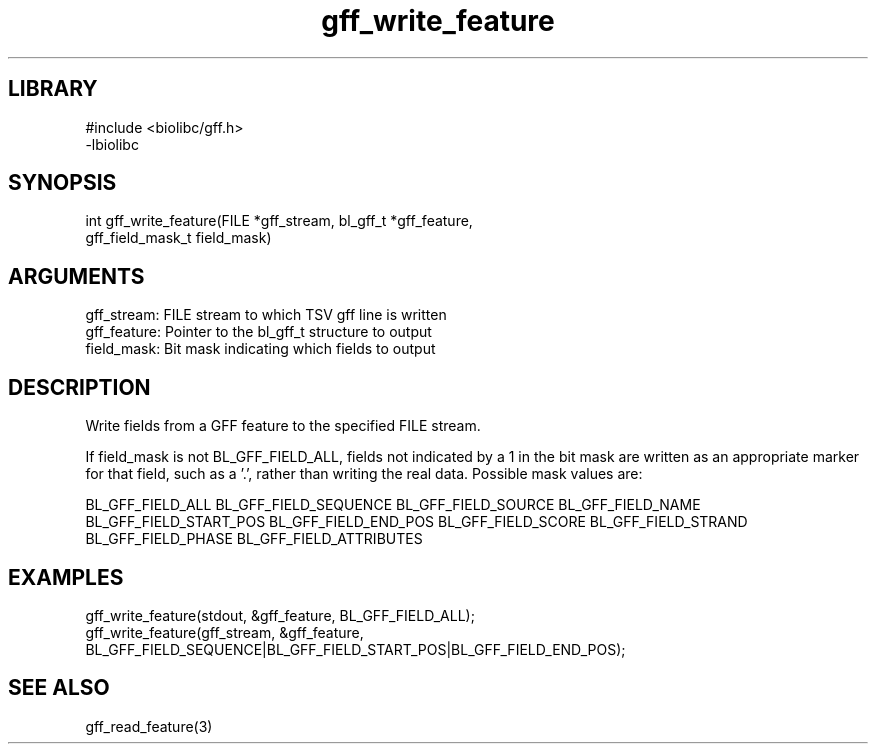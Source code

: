 \" Generated by c2man from gff_write_feature.c
.TH gff_write_feature 3

.SH LIBRARY
\" Indicate #includes, library name, -L and -l flags
.nf
.na
#include <biolibc/gff.h>
-lbiolibc
.ad
.fi

\" Convention:
\" Underline anything that is typed verbatim - commands, etc.
.SH SYNOPSIS
.PP
.nf 
.na
int     gff_write_feature(FILE *gff_stream, bl_gff_t *gff_feature,
gff_field_mask_t field_mask)
.ad
.fi

.SH ARGUMENTS
.nf
.na
gff_stream:     FILE stream to which TSV gff line is written
gff_feature:    Pointer to the bl_gff_t structure to output
field_mask:     Bit mask indicating which fields to output
.ad
.fi

.SH DESCRIPTION

Write fields from a GFF feature to the specified FILE
stream.

If field_mask is not BL_GFF_FIELD_ALL, fields not indicated by a 1
in the bit mask are written as an appropriate marker for that field,
such as a '.', rather than writing the real data.
Possible mask values are:

BL_GFF_FIELD_ALL
BL_GFF_FIELD_SEQUENCE
BL_GFF_FIELD_SOURCE
BL_GFF_FIELD_NAME
BL_GFF_FIELD_START_POS
BL_GFF_FIELD_END_POS
BL_GFF_FIELD_SCORE
BL_GFF_FIELD_STRAND
BL_GFF_FIELD_PHASE
BL_GFF_FIELD_ATTRIBUTES

.SH EXAMPLES
.nf
.na

gff_write_feature(stdout, &gff_feature, BL_GFF_FIELD_ALL);
gff_write_feature(gff_stream, &gff_feature,
BL_GFF_FIELD_SEQUENCE|BL_GFF_FIELD_START_POS|BL_GFF_FIELD_END_POS);
.ad
.fi

.SH SEE ALSO

gff_read_feature(3)

